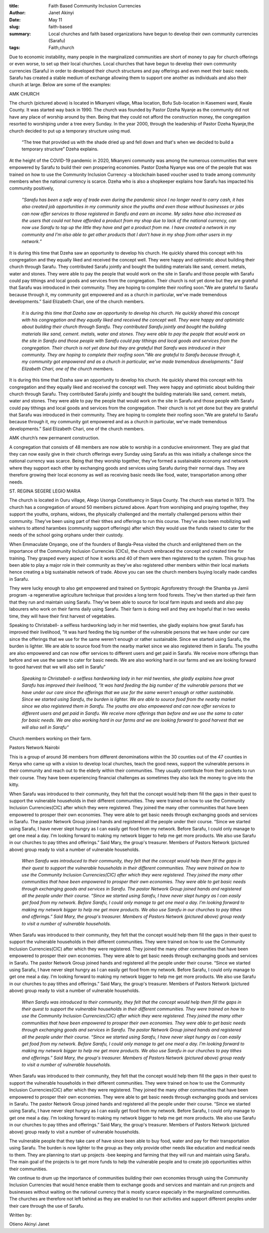 :title: Faith Based Community Inclusion Currencies
:author: Janet Akinyi
:date: May 11
:slug: faith-based
 
:summary: Local churches and faith based organizations have begun to develop their own community currencies (Sarafu)
:tags: Faith,church



.. image:: images/blog/faith-based18.webp



Due to economic instability, many people in the marginalized communities are short of money to pay for church offerings or even worse, to set up their local churches. Local churches that have begun to develop their own community currencies (Sarafu)  in order to developed their church structures and pay offerings and even meet their basic needs. Sarafu has created a stable medium of exchange allowing them to support one another as individuals and also their church at large. Below are some of the examples:



AMK CHURCH



The church (pictured above) is located in Mkanyeni village, Mtaa location, Bofu Sub-location in Kasemeni ward, Kwale County. It was started way back in 1990. The church was founded by Pastor Dzeha Nyanje as the community did not have any place of worship around by then. Being that they could not afford the construction money, the congregation resorted to worshiping under a tree every Sunday. In the year 2000, through the leadership of Pastor Dzeha Nyanje,the church decided to put up a temporary structure using mud.



 “The tree that provided us with the shade dried up and fell down and that's when we decided to build a temporary structure” Dzeha explains.



At the height of the COVID-19 pandemic in 2020, Mkanyeni community was among the numerous communities that were empowered by Sarafu to build their own prospering economies. Pastor Dzeha Nyanye was one of the people that was trained on how to use the Community Inclusion Currency -a blockchain based voucher used to trade among community members when the national currency is scarce. Dzeha who is also a shopkeeper explains how Sarafu has impacted his community positively, 

	*”Sarafu has been a safe way of trade even during the pandemic since I no longer need to carry cash, it has also created job opportunities in my community since the youths and even those without businesses or jobs can now offer services to those registered in Sarafu and earn an income. My sales have also increased as the users that could not have afforded a product from my shop due to lack of the national currency, can now use Sarafu to top up the little they have and get a product from me. I have created a network in my community and I'm also able to get other products that I don’t have in my shop from other users in my network.”*


It is during this time that Dzeha saw an opportunity to develop his church. He quickly shared this concept with his congregation and they equally liked and received the concept well. They were happy and optimistic about building their church through Sarafu. They contributed Sarafu jointly and bought the building materials like sand, cement. metals, water and stones. They were able to pay the people that would work on the site in Sarafu and those people with Sarafu could pay tithings and local goods and services from the congregation. Their church is not yet done but they are grateful that Sarafu was introduced in their community. They are hoping to complete their roofing soon.”We are grateful to Sarafu because through it, my community got empowered and as a church in particular, we've made tremendous developments.” Said Elizabeth Chari, one of the church members.

	*It is during this time that Dzeha saw an opportunity to develop his church. He quickly shared this concept with his congregation and they equally liked and received the concept well. They were happy and optimistic about building their church through Sarafu. They contributed Sarafu jointly and bought the building materials like sand, cement. metals, water and stones. They were able to pay the people that would work on the site in Sarafu and those people with Sarafu could pay tithings and local goods and services from the congregation. Their church is not yet done but they are grateful that Sarafu was introduced in their community. They are hoping to complete their roofing soon.”We are grateful to Sarafu because through it, my community got empowered and as a church in particular, we've made tremendous developments.” Said Elizabeth Chari, one of the church members.*


It is during this time that Dzeha saw an opportunity to develop his church. He quickly shared this concept with his congregation and they equally liked and received the concept well. They were happy and optimistic about building their church through Sarafu. They contributed Sarafu jointly and bought the building materials like sand, cement. metals, water and stones. They were able to pay the people that would work on the site in Sarafu and those people with Sarafu could pay tithings and local goods and services from the congregation. Their church is not yet done but they are grateful that Sarafu was introduced in their community. They are hoping to complete their roofing soon.”We are grateful to Sarafu because through it, my community got empowered and as a church in particular, we've made tremendous developments.” Said Elizabeth Chari, one of the church members.



.. image:: images/blog/faith-based80.webp



AMK church’s new permanent construction.



A congregation that consists of 48 members are now able to worship in a conducive environment. They are glad that they can now easily give in their church offerings every Sunday using Sarafu as this was initially a challenge since the national currency was scarce. Being that they worship together, they’ve formed a sustainable economy and network where they support each other by exchanging goods and services using Sarafu during their normal days. They are therefore growing their local economy as well as receiving basic needs like food, water, transportation among other needs.



.. image:: images/blog/faith-based113.webp



ST. REGINA SEGERE LEGIO MARIA



The church is located in Ouru village, Alego Usonga Constituency in Siaya County. The church was started in 1973. The church has a congregation of around 50 members pictured above. Apart from worshiping and praying together, they support the youths, orphans, widows, the physically challenged and the mentally challenged persons within their community. They’ve been using part of their tithes and offerings to run this course. They’ve also been mobilizing well wishers to attend harambes (community support offerings) after which they would use the funds raised to cater for the needs of the school going orphans under their custody.



When Emmaculate Onyango, one of the founders of Bangla-Pesa visited the church and enlightened them on the importance of the Community Inclusion Currencies (CICs), the church embraced the concept and created time for training. They grasped every aspect of how it works and 40 of them were then registered to the system. This group has been able to play a major role in their community as they’ve also registered other members within their local markets hence creating a big sustainable network of trade. Above you can see the church members buying locally made candles in Sarafu.



They were lucky enough to also get empowered and trained on Syntropic Agroforestry through the Shamba ya Jamii program -a regenerative agriculture technique that provides a long term food forests. They’ve then started up their farm that they run and maintain using Sarafu. They’ve been able to source for local farm inputs and seeds and also pay labourers who work on their farms daily using Sarafu. Their farm is doing well and they are hopeful that in two weeks time, they will have their first harvest of vegetables.



Speaking to Christabell- a selfless hardworking lady in her mid twenties, she gladly explains how great Sarafu has improved their livelihood, "It was hard feeding the big number of the vulnerable persons that we have under our care since the offerings that we use for the same weren't enough or rather sustainable. Since we started using Sarafu, the burden is lighter. We are able to source food from the nearby market since we also registered them in Sarafu. The youths are also empowered and can now offer services to different users and get paid in Sarafu. We receive more offerings than before and we use the same to cater for basic needs. We are also working hard in our farms and we are looking forward to good harvest that we will also sell in Sarafu” 

	*Speaking to Christabell- a selfless hardworking lady in her mid twenties, she gladly explains how great Sarafu has improved their livelihood, "It was hard feeding the big number of the vulnerable persons that we have under our care since the offerings that we use for the same weren't enough or rather sustainable. Since we started using Sarafu, the burden is lighter. We are able to source food from the nearby market since we also registered them in Sarafu. The youths are also empowered and can now offer services to different users and get paid in Sarafu. We receive more offerings than before and we use the same to cater for basic needs. We are also working hard in our farms and we are looking forward to good harvest that we will also sell in Sarafu”*


.. image:: images/blog/faith-based164.webp



Church members working on their farm.



.. image:: images/blog/faith-based190.webp



Pastors Network Nairobi



This is a group of around 36 members from different denominations within the 30 counties out of the 47 counties in Kenya who came up with a vision to develop local churches, teach the good news, support the vulnerable persons in their community and reach out to the elderly within their communities. They usually contribute from their pockets to run their course. They have been experiencing financial challenges as sometimes they also lack the money to give into the kitty.



When Sarafu was introduced to their community, they felt that the concept would help them fill the gaps in their quest to support the vulnerable households in their different communities. They were trained on how to use the Community Inclusion Currencies(CIC) after which they were registered. They joined the many other communities that have been empowered to prosper their own economies. They were able to get basic needs through exchanging goods and services in Sarafu. The pastor Network Group joined hands and registered all the people under their course. “Since we started using Sarafu, I have never slept hungry as I can easily get food from my network. Before Sarafu, I could only manage to get one meal a day. I’m looking forward to making my network bigger to help me get more products. We also use Sarafu in our churches to pay tithes and offerings.” Said Mary, the group's treasurer. Members of Pastors Network (pictured above) group ready to visit a number of vulnerable households.

	*When Sarafu was introduced to their community, they felt that the concept would help them fill the gaps in their quest to support the vulnerable households in their different communities. They were trained on how to use the Community Inclusion Currencies(CIC) after which they were registered. They joined the many other communities that have been empowered to prosper their own economies. They were able to get basic needs through exchanging goods and services in Sarafu. The pastor Network Group joined hands and registered all the people under their course. “Since we started using Sarafu, I have never slept hungry as I can easily get food from my network. Before Sarafu, I could only manage to get one meal a day. I’m looking forward to making my network bigger to help me get more products. We also use Sarafu in our churches to pay tithes and offerings.” Said Mary, the group's treasurer. Members of Pastors Network (pictured above) group ready to visit a number of vulnerable households.*


When Sarafu was introduced to their community, they felt that the concept would help them fill the gaps in their quest to support the vulnerable households in their different communities. They were trained on how to use the Community Inclusion Currencies(CIC) after which they were registered. They joined the many other communities that have been empowered to prosper their own economies. They were able to get basic needs through exchanging goods and services in Sarafu. The pastor Network Group joined hands and registered all the people under their course. “Since we started using Sarafu, I have never slept hungry as I can easily get food from my network. Before Sarafu, I could only manage to get one meal a day. I’m looking forward to making my network bigger to help me get more products. We also use Sarafu in our churches to pay tithes and offerings.” Said Mary, the group's treasurer. Members of Pastors Network (pictured above) group ready to visit a number of vulnerable households.

	*When Sarafu was introduced to their community, they felt that the concept would help them fill the gaps in their quest to support the vulnerable households in their different communities. They were trained on how to use the Community Inclusion Currencies(CIC) after which they were registered. They joined the many other communities that have been empowered to prosper their own economies. They were able to get basic needs through exchanging goods and services in Sarafu. The pastor Network Group joined hands and registered all the people under their course. “Since we started using Sarafu, I have never slept hungry as I can easily get food from my network. Before Sarafu, I could only manage to get one meal a day. I’m looking forward to making my network bigger to help me get more products. We also use Sarafu in our churches to pay tithes and offerings.” Said Mary, the group's treasurer. Members of Pastors Network (pictured above) group ready to visit a number of vulnerable households.*


When Sarafu was introduced to their community, they felt that the concept would help them fill the gaps in their quest to support the vulnerable households in their different communities. They were trained on how to use the Community Inclusion Currencies(CIC) after which they were registered. They joined the many other communities that have been empowered to prosper their own economies. They were able to get basic needs through exchanging goods and services in Sarafu. The pastor Network Group joined hands and registered all the people under their course. “Since we started using Sarafu, I have never slept hungry as I can easily get food from my network. Before Sarafu, I could only manage to get one meal a day. I’m looking forward to making my network bigger to help me get more products. We also use Sarafu in our churches to pay tithes and offerings.” Said Mary, the group's treasurer. Members of Pastors Network (pictured above) group ready to visit a number of vulnerable households.



The vulnerable people that they take care of have since been able to buy food, water and pay for their transportation using Sarafu. The burden is now lighter to the group as they only provide other needs like education and medical needs to them. They are planning to start up projects -bee keeping and farming that they will run and maintain using Sarafu. The main goal of the projects is to get more funds to help the vulnerable people and to create job opportunities within their communities.



We continue to drum up the importance of communities building their own economies through using the Community Inclusion Currencies that would hence enable them to exchange goods and services and maintain and run projects and businesses without waiting on the national currency that is mostly scarce especially in the marginalized communities. The churches are therefore not left behind as they are enabled to run their activities and support different peoples under their care through the use of Sarafu.



Written by: 



Otieno Akinyi Janet

